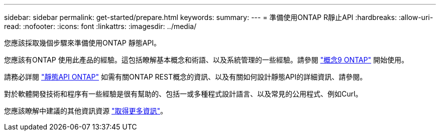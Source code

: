 ---
sidebar: sidebar 
permalink: get-started/prepare.html 
keywords:  
summary:  
---
= 準備使用ONTAP R靜止API
:hardbreaks:
:allow-uri-read: 
:nofooter: 
:icons: font
:linkattrs: 
:imagesdir: ../media/


[role="lead"]
您應該採取幾個步驟來準備使用ONTAP 靜態API。

您應該有ONTAP 使用此產品的經驗。這包括瞭解基本概念和術語、以及系統管理的一些經驗。請參閱 https://docs.netapp.com/ontap-9/topic/com.netapp.doc.dot-cm-concepts/home.html["概念9 ONTAP"^] 開始使用。

請務必詳閱 link:../rest/rest_web_services_foundation.html["靜態API ONTAP"] 如需有關ONTAP REST概念的資訊、以及有關如何設計靜態API的詳細資訊、請參閱。

對於軟體開發技術和程序有一些經驗是很有幫助的、包括一或多種程式設計語言、以及常見的公用程式、例如Curl。

您應該瞭解中建議的其他資訊資源 link:../additional/get_more_information.html["取得更多資訊"]。
